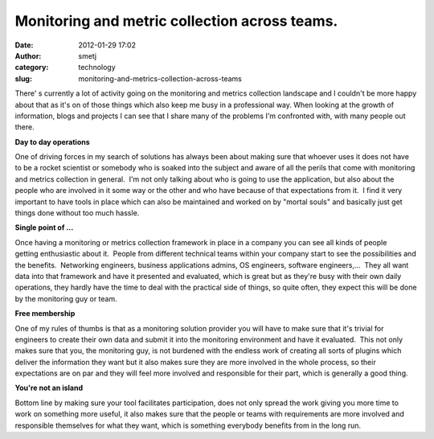 Monitoring and metric collection across teams.
##############################################
:date: 2012-01-29 17:02
:author: smetj
:category: technology
:slug: monitoring-and-metrics-collection-across-teams

There' s currently a lot of activity going on the monitoring and
metrics collection landscape and I couldn't be more happy about that as
it's on of those things which also keep me busy in a professional way.
When looking at the growth of information, blogs and projects I can see
that I share many of the problems I'm confronted with, with many people
out there.

**Day to day operations**

One of driving forces in my search of solutions has always been about
making sure that whoever uses it does not have to be a rocket scientist
or somebody who is soaked into the subject and aware of all the perils
that come with monitoring and metrics collection in general.  I'm not
only talking about who is going to use the application, but also about
the people who are involved in it some way or the other and who have
because of that expectations from it.  I find it very important to have
tools in place which can also be maintained and worked on by "mortal
souls" and basically just get things done without too much hassle.

**Single point of ...**

Once having a monitoring or metrics collection framework in place in a
company you can see all kinds of people getting enthusiastic about it.
 People from different technical teams within your company start to see
the possibilities and the benefits.  Networking engineers, business
applications admins, OS engineers, software engineers,...  They all want
data into that framework and have it presented and evaluated, which is
great but as they're busy with their own daily operations, they hardly
have the time to deal with the practical side of things, so quite often,
they expect this will be done by the monitoring guy or team.

**Free membership**

One of my rules of thumbs is that as a monitoring solution provider you
will have to make sure that it's trivial for engineers to create their
own data and submit it into the monitoring environment and have it
evaluated.  This not only makes sure that you, the monitoring guy, is
not burdened with the endless work of creating all sorts of plugins
which deliver the information they want but it also makes sure they are
more involved in the whole process, so their expectations are on par and
they will feel more involved and responsible for their part, which is
generally a good thing.

**You're not an island**

Bottom line by making sure your tool facilitates participation, does not
only spread the work giving you more time to work on something more
useful, it also makes sure that the people or teams with requirements
are more involved and responsible themselves for what they want, which
is something everybody benefits from in the long run.
